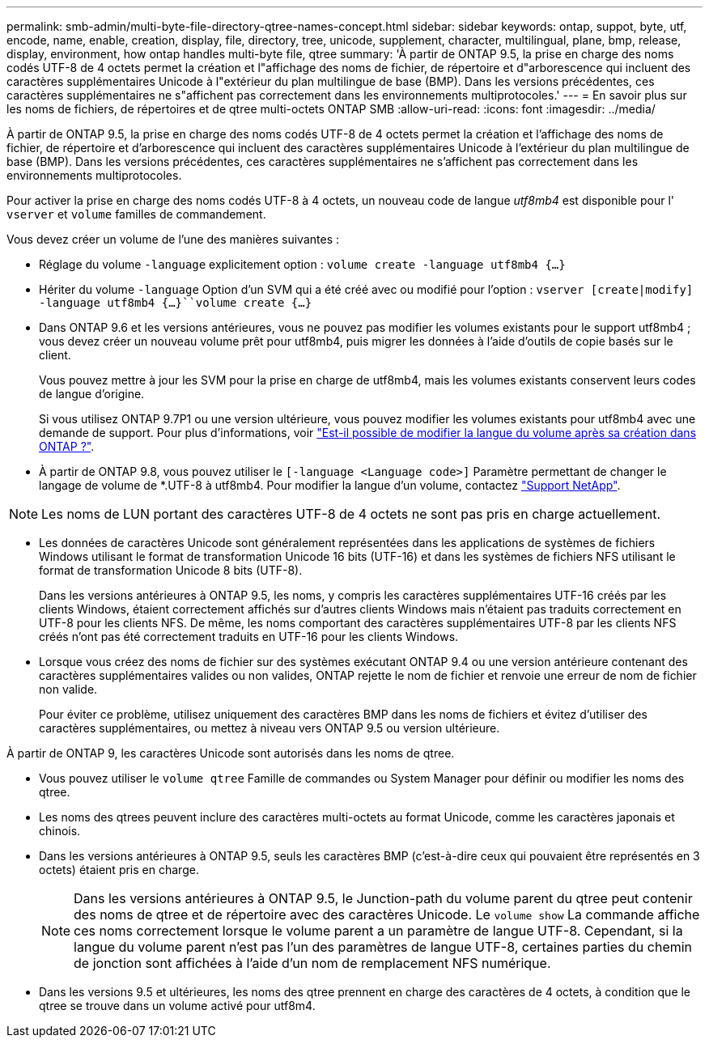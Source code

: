 ---
permalink: smb-admin/multi-byte-file-directory-qtree-names-concept.html 
sidebar: sidebar 
keywords: ontap, suppot, byte, utf, encode, name, enable, creation, display, file, directory, tree, unicode, supplement, character, multilingual, plane, bmp, release, display, environment, how ontap handles multi-byte file, qtree 
summary: 'À partir de ONTAP 9.5, la prise en charge des noms codés UTF-8 de 4 octets permet la création et l"affichage des noms de fichier, de répertoire et d"arborescence qui incluent des caractères supplémentaires Unicode à l"extérieur du plan multilingue de base (BMP). Dans les versions précédentes, ces caractères supplémentaires ne s"affichent pas correctement dans les environnements multiprotocoles.' 
---
= En savoir plus sur les noms de fichiers, de répertoires et de qtree multi-octets ONTAP SMB
:allow-uri-read: 
:icons: font
:imagesdir: ../media/


[role="lead"]
À partir de ONTAP 9.5, la prise en charge des noms codés UTF-8 de 4 octets permet la création et l'affichage des noms de fichier, de répertoire et d'arborescence qui incluent des caractères supplémentaires Unicode à l'extérieur du plan multilingue de base (BMP). Dans les versions précédentes, ces caractères supplémentaires ne s'affichent pas correctement dans les environnements multiprotocoles.

Pour activer la prise en charge des noms codés UTF-8 à 4 octets, un nouveau code de langue _utf8mb4_ est disponible pour l' `vserver` et `volume` familles de commandement.

Vous devez créer un volume de l'une des manières suivantes :

* Réglage du volume `-language` explicitement option : `volume create -language utf8mb4 {…}`
* Hériter du volume `-language` Option d'un SVM qui a été créé avec ou modifié pour l'option : `vserver [create|modify] -language utf8mb4 {…}``volume create {…}`
* Dans ONTAP 9.6 et les versions antérieures, vous ne pouvez pas modifier les volumes existants pour le support utf8mb4 ; vous devez créer un nouveau volume prêt pour utf8mb4, puis migrer les données à l'aide d'outils de copie basés sur le client.
+
Vous pouvez mettre à jour les SVM pour la prise en charge de utf8mb4, mais les volumes existants conservent leurs codes de langue d'origine.

+
Si vous utilisez ONTAP 9.7P1 ou une version ultérieure, vous pouvez modifier les volumes existants pour utf8mb4 avec une demande de support. Pour plus d'informations, voir link:https://kb.netapp.com/onprem/ontap/da/NAS/Can_the_volume_language_be_changed_after_creation_in_ONTAP["Est-il possible de modifier la langue du volume après sa création dans ONTAP ?"^].



* À partir de ONTAP 9.8, vous pouvez utiliser le `[-language <Language code>]` Paramètre permettant de changer le langage de volume de *.UTF-8 à utf8mb4. Pour modifier la langue d'un volume, contactez link:http://mysupport.netapp.com/["Support NetApp"^].



NOTE: Les noms de LUN portant des caractères UTF-8 de 4 octets ne sont pas pris en charge actuellement.

* Les données de caractères Unicode sont généralement représentées dans les applications de systèmes de fichiers Windows utilisant le format de transformation Unicode 16 bits (UTF-16) et dans les systèmes de fichiers NFS utilisant le format de transformation Unicode 8 bits (UTF-8).
+
Dans les versions antérieures à ONTAP 9.5, les noms, y compris les caractères supplémentaires UTF-16 créés par les clients Windows, étaient correctement affichés sur d'autres clients Windows mais n'étaient pas traduits correctement en UTF-8 pour les clients NFS. De même, les noms comportant des caractères supplémentaires UTF-8 par les clients NFS créés n'ont pas été correctement traduits en UTF-16 pour les clients Windows.

* Lorsque vous créez des noms de fichier sur des systèmes exécutant ONTAP 9.4 ou une version antérieure contenant des caractères supplémentaires valides ou non valides, ONTAP rejette le nom de fichier et renvoie une erreur de nom de fichier non valide.
+
Pour éviter ce problème, utilisez uniquement des caractères BMP dans les noms de fichiers et évitez d'utiliser des caractères supplémentaires, ou mettez à niveau vers ONTAP 9.5 ou version ultérieure.



À partir de ONTAP 9, les caractères Unicode sont autorisés dans les noms de qtree.

* Vous pouvez utiliser le `volume qtree` Famille de commandes ou System Manager pour définir ou modifier les noms des qtree.
* Les noms des qtrees peuvent inclure des caractères multi-octets au format Unicode, comme les caractères japonais et chinois.
* Dans les versions antérieures à ONTAP 9.5, seuls les caractères BMP (c'est-à-dire ceux qui pouvaient être représentés en 3 octets) étaient pris en charge.
+

NOTE: Dans les versions antérieures à ONTAP 9.5, le Junction-path du volume parent du qtree peut contenir des noms de qtree et de répertoire avec des caractères Unicode. Le `volume show` La commande affiche ces noms correctement lorsque le volume parent a un paramètre de langue UTF-8. Cependant, si la langue du volume parent n'est pas l'un des paramètres de langue UTF-8, certaines parties du chemin de jonction sont affichées à l'aide d'un nom de remplacement NFS numérique.

* Dans les versions 9.5 et ultérieures, les noms des qtree prennent en charge des caractères de 4 octets, à condition que le qtree se trouve dans un volume activé pour utf8m4.

